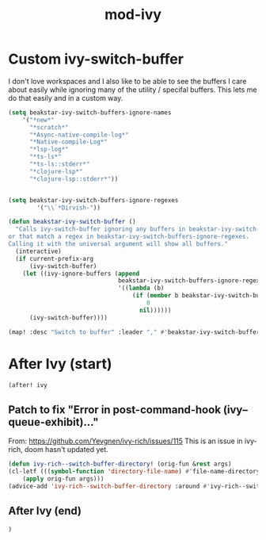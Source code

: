 #+TITLE: mod-ivy
:properties:
#+OPTIONS: toc:nil author:nil timestamp:nil num:nil ^:nil
#+HTML_HEAD_EXTRA: <style> .figure p {text-align: left;} </style>
#+HTML_HEAD_EXTRA: <style> table, th, td {border: solid 1px; font-family: monospace;} </style>
#+HTML_HEAD_EXTRA: <style> td {padding: 5px;} </style>
#+HTML_HEAD_EXTRA: <style> th.org-right {text-align: right;} th.org-left {text-align: left;} </style>
#+startup: shrink
:end:

* Custom ivy-switch-buffer

I don't love workspaces and I also like to be able to see the buffers I care about easily while ignoring many of the utility / specifal buffers. This lets me do that easily and in a custom way.

#+begin_src emacs-lisp
(setq beakstar-ivy-switch-buffers-ignore-names
    '("*new*"
      "*scratch*"
      "*Async-native-compile-log*"
      "*Native-compile-Log*"
      "*lsp-log*"
      "*ts-ls*"
      "*ts-ls::stderr*"
      "*clojure-lsp*"
      "*clojure-lsp::stderr*"))


(setq beakstar-ivy-switch-buffers-ignore-regexes
        '("\\`*Dirvish-"))

(defun beakstar-ivy-switch-buffer ()
  "Calls ivy-switch-buffer ignoring any buffers in beakstar-ivy-switch-buffers-ignore-names
or that match a regex in beakstar-ivy-switch-buffers-ignore-regexes.
Calling it with the universal argument will show all buffers."
  (interactive)
  (if current-prefix-arg
      (ivy-switch-buffer)
    (let ((ivy-ignore-buffers (append
                               beakstar-ivy-switch-buffers-ignore-regexes
                               '((lambda (b)
                                   (if (member b beakstar-ivy-switch-buffers-ignore-names)
                                       0
                                     nil))))))
      (ivy-switch-buffer))))

(map! :desc "Switch to buffer" :leader "," #'beakstar-ivy-switch-buffer)
#+end_src

* After Ivy (start)

#+begin_src emacs-lisp
(after! ivy
#+end_src

** Patch to fix "Error in post-command-hook (ivy--queue-exhibit)..."

From: https://github.com/Yevgnen/ivy-rich/issues/115
This is an issue in ivy-rich, doom hasn't updated yet.

#+begin_src emacs-lisp
(defun ivy-rich--switch-buffer-directory! (orig-fun &rest args)
(cl-letf (((symbol-function 'directory-file-name) #'file-name-directory))
    (apply orig-fun args)))
(advice-add 'ivy-rich--switch-buffer-directory :around #'ivy-rich--switch-buffer-directory!)
#+end_src

** After Ivy (end)

#+begin_src emacs-lisp
)
#+end_src

